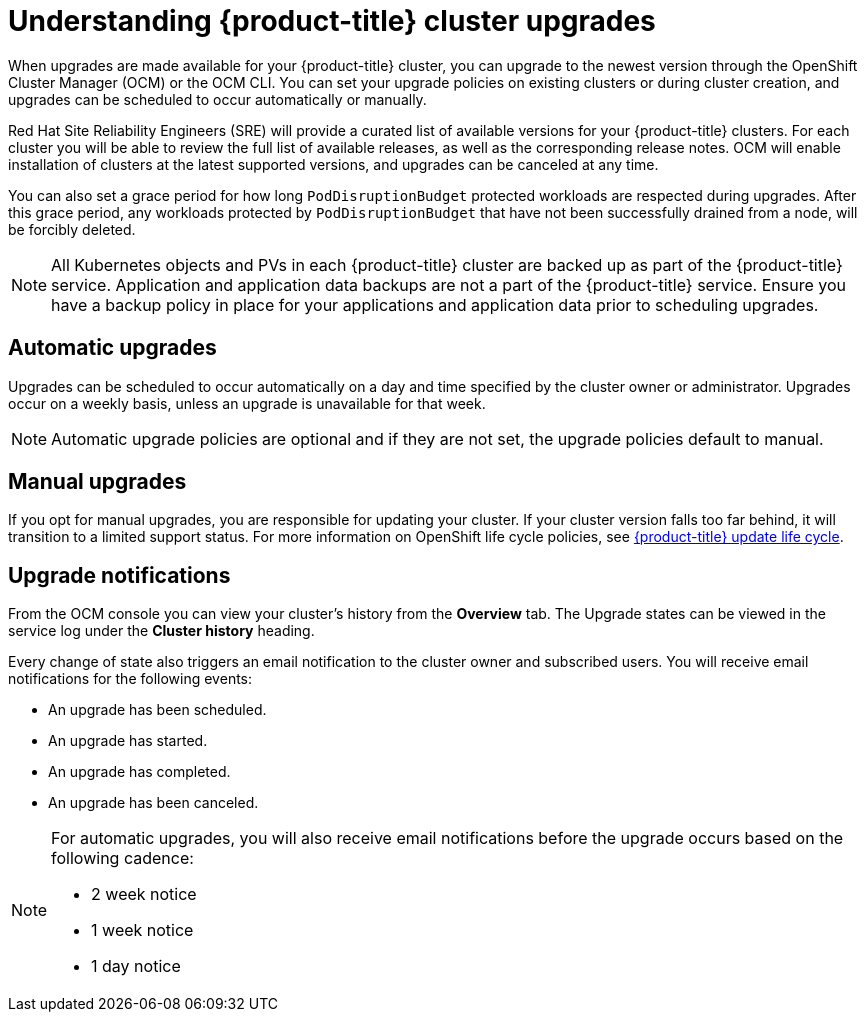 
// Module included in the following assemblies:
//
// * assemblies/upgrades.adoc

:_content-type: CONCEPT
[id="upgrade_{context}"]
= Understanding {product-title} cluster upgrades


When upgrades are made available for your {product-title} cluster, you can upgrade to the newest version through the OpenShift Cluster Manager (OCM) or the OCM CLI. You can set your upgrade policies on existing clusters or during cluster creation, and upgrades can be scheduled to occur automatically or manually.

Red Hat Site Reliability Engineers (SRE) will provide a curated list of available versions for your {product-title} clusters. For each cluster you will be able to review the full list of available releases, as well as the corresponding release notes. OCM will enable installation of clusters at the latest supported versions, and upgrades can be canceled at any time.

You can also set a grace period for how long `PodDisruptionBudget` protected workloads are respected during upgrades. After this grace period, any workloads protected by  `PodDisruptionBudget` that have not been successfully drained from a node, will be forcibly deleted.

[NOTE]
====
All Kubernetes objects and PVs in each {product-title} cluster are backed up as part of the {product-title} service. Application and application data backups are not a part of the {product-title} service. Ensure you have a backup policy in place for your applications and application data prior to scheduling upgrades.
====

[id="upgrade-automatic_{context}"]
== Automatic upgrades

Upgrades can be scheduled to occur automatically on a day and time specified by the cluster owner or administrator. Upgrades occur on a weekly basis, unless an upgrade is unavailable for that week.

[NOTE]
====
Automatic upgrade policies are optional and if they are not set, the upgrade policies default to manual.
====

[id="upgrade-manual_upgrades_{context}"]
== Manual upgrades

If you opt for manual upgrades, you are responsible for updating your cluster. If your cluster version falls too far behind, it will transition to a limited support status. For more information on OpenShift life cycle policies, see xref:../osd_policy/osd-life-cycle.adoc#osd-life-cycle[{product-title} update life cycle].

[id="upgrade-notifications_{context}"]
== Upgrade notifications

From the OCM console you can view your cluster's history from the *Overview* tab. The Upgrade states can be viewed in the service log under the *Cluster history* heading.

Every change of state also triggers an email notification to the cluster owner and subscribed users. You will receive email notifications for the following events:

* An upgrade has been scheduled.
* An upgrade has started.
* An upgrade has completed.
* An upgrade has been canceled.

[NOTE]
====
For automatic upgrades, you will also receive email notifications before the upgrade occurs based on the following cadence:

* 2 week notice
* 1 week notice
* 1 day notice
====

